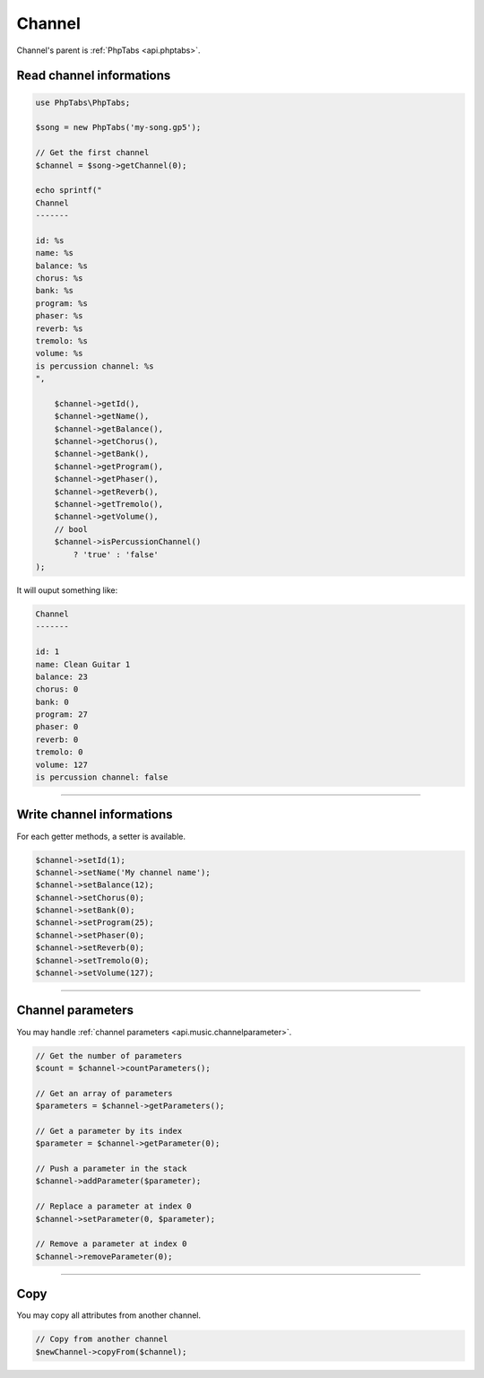 .. _api.music.channel:

=======
Channel
=======

Channel's parent is :ref:`PhpTabs <api.phptabs>`.

Read channel informations
=========================

.. code-block:: php

    use PhpTabs\PhpTabs;

    $song = new PhpTabs('my-song.gp5');

    // Get the first channel
    $channel = $song->getChannel(0);

    echo sprintf("
    Channel
    -------

    id: %s
    name: %s
    balance: %s
    chorus: %s
    bank: %s
    program: %s
    phaser: %s
    reverb: %s
    tremolo: %s
    volume: %s
    is percussion channel: %s
    ",

        $channel->getId(),
        $channel->getName(),
        $channel->getBalance(),
        $channel->getChorus(),
        $channel->getBank(),
        $channel->getProgram(),
        $channel->getPhaser(),
        $channel->getReverb(),
        $channel->getTremolo(),
        $channel->getVolume(),
        // bool
        $channel->isPercussionChannel()
            ? 'true' : 'false'
    );

It will ouput something like:

.. code-block:: console

    Channel
    -------

    id: 1
    name: Clean Guitar 1
    balance: 23
    chorus: 0
    bank: 0
    program: 27
    phaser: 0
    reverb: 0
    tremolo: 0
    volume: 127
    is percussion channel: false


------------------------------------------------------------------------

Write channel informations
==========================

For each getter methods, a setter is available.

.. code-block:: php

    $channel->setId(1);
    $channel->setName('My channel name');
    $channel->setBalance(12);
    $channel->setChorus(0);
    $channel->setBank(0);
    $channel->setProgram(25);
    $channel->setPhaser(0);
    $channel->setReverb(0);
    $channel->setTremolo(0);
    $channel->setVolume(127);


------------------------------------------------------------------------

Channel parameters
==================

You may handle :ref:`channel parameters <api.music.channelparameter>`.

.. code-block:: php

    // Get the number of parameters
    $count = $channel->countParameters();

    // Get an array of parameters
    $parameters = $channel->getParameters();

    // Get a parameter by its index
    $parameter = $channel->getParameter(0);

    // Push a parameter in the stack
    $channel->addParameter($parameter);

    // Replace a parameter at index 0
    $channel->setParameter(0, $parameter);

    // Remove a parameter at index 0
    $channel->removeParameter(0);


------------------------------------------------------------------------

Copy
====

You may copy all attributes from another channel.


.. code-block:: php

    // Copy from another channel
    $newChannel->copyFrom($channel);
